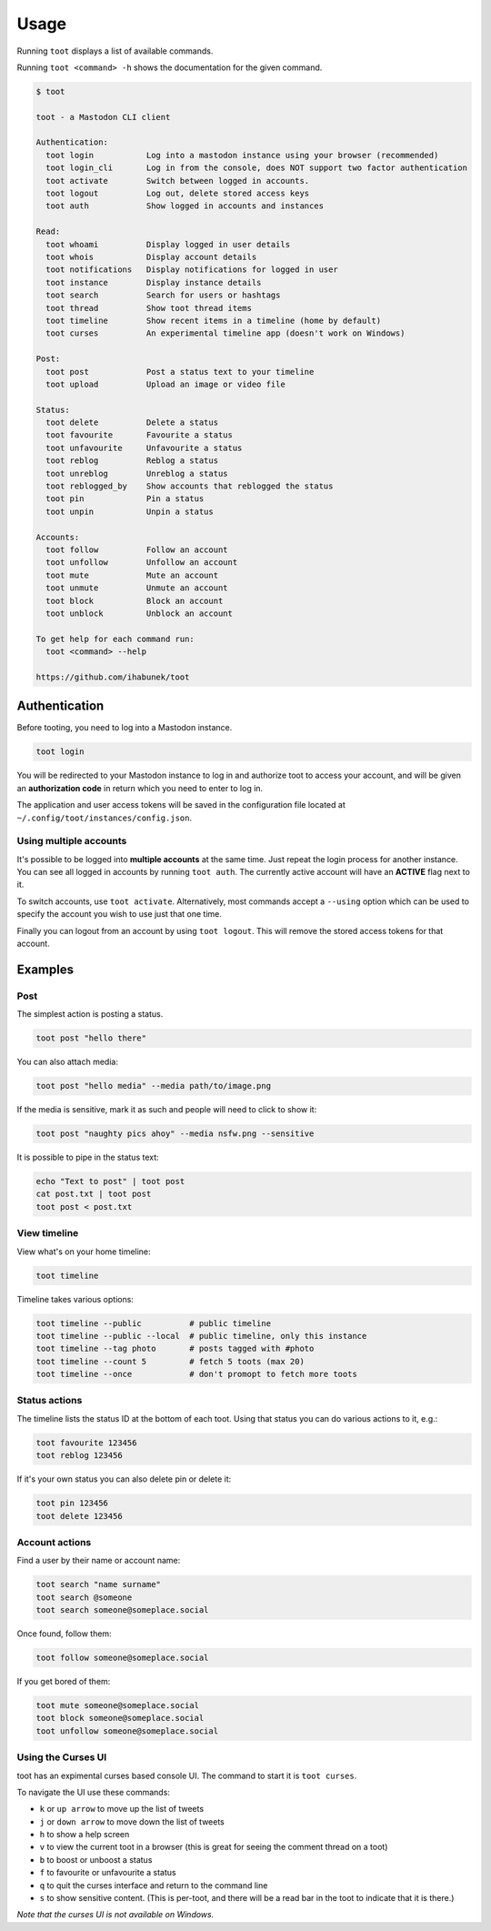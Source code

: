 =====
Usage
=====

Running ``toot`` displays a list of available commands.

Running ``toot <command> -h`` shows the documentation for the given command.

.. code-block:: none

    $ toot

    toot - a Mastodon CLI client

    Authentication:
      toot login           Log into a mastodon instance using your browser (recommended)
      toot login_cli       Log in from the console, does NOT support two factor authentication
      toot activate        Switch between logged in accounts.
      toot logout          Log out, delete stored access keys
      toot auth            Show logged in accounts and instances

    Read:
      toot whoami          Display logged in user details
      toot whois           Display account details
      toot notifications   Display notifications for logged in user
      toot instance        Display instance details
      toot search          Search for users or hashtags
      toot thread          Show toot thread items
      toot timeline        Show recent items in a timeline (home by default)
      toot curses          An experimental timeline app (doesn't work on Windows)

    Post:
      toot post            Post a status text to your timeline
      toot upload          Upload an image or video file

    Status:
      toot delete          Delete a status
      toot favourite       Favourite a status
      toot unfavourite     Unfavourite a status
      toot reblog          Reblog a status
      toot unreblog        Unreblog a status
      toot reblogged_by    Show accounts that reblogged the status
      toot pin             Pin a status
      toot unpin           Unpin a status

    Accounts:
      toot follow          Follow an account
      toot unfollow        Unfollow an account
      toot mute            Mute an account
      toot unmute          Unmute an account
      toot block           Block an account
      toot unblock         Unblock an account

    To get help for each command run:
      toot <command> --help

    https://github.com/ihabunek/toot

Authentication
--------------

Before tooting, you need to log into a Mastodon instance.

.. code-block:: sh

    toot login

You will be redirected to your Mastodon instance to log in and authorize toot to
access your account, and will be given an **authorization code** in return which
you need to enter to log in.

The application and user access tokens will be saved in the configuration file
located at ``~/.config/toot/instances/config.json``.

Using multiple accounts
~~~~~~~~~~~~~~~~~~~~~~~

It's possible to be logged into **multiple accounts** at the same time. Just
repeat the login process for another instance. You can see all logged in
accounts by running ``toot auth``. The currently active account will have an
**ACTIVE** flag next to it.

To switch accounts, use ``toot activate``. Alternatively, most commands accept a
``--using`` option which can be used to specify the account you wish to use just
that one time.

Finally you can logout from an account by using ``toot logout``. This will
remove the stored access tokens for that account.

Examples
--------

Post
~~~~

The simplest action is posting a status.

.. code-block:: bash

  toot post "hello there"

You can also attach media:

.. code-block:: bash

  toot post "hello media" --media path/to/image.png

If the media is sensitive, mark it as such and people will need to click to show
it:

.. code-block:: bash

  toot post "naughty pics ahoy" --media nsfw.png --sensitive


It is possible to pipe in the status text:

.. code-block:: bash

    echo "Text to post" | toot post
    cat post.txt | toot post
    toot post < post.txt


View timeline
~~~~~~~~~~~~~

View what's on your home timeline:

.. code-block:: bash

  toot timeline

Timeline takes various options:

.. code-block:: bash

  toot timeline --public          # public timeline
  toot timeline --public --local  # public timeline, only this instance
  toot timeline --tag photo       # posts tagged with #photo
  toot timeline --count 5         # fetch 5 toots (max 20)
  toot timeline --once            # don't promopt to fetch more toots

Status actions
~~~~~~~~~~~~~~

The timeline lists the status ID at the bottom of each toot. Using that status
you can do various actions to it, e.g.:

.. code-block:: bash

  toot favourite 123456
  toot reblog 123456

If it's your own status you can also delete pin or delete it:

.. code-block:: bash

  toot pin 123456
  toot delete 123456

Account actions
~~~~~~~~~~~~~~~

Find a user by their name or account name:

.. code-block:: bash

  toot search "name surname"
  toot search @someone
  toot search someone@someplace.social

Once found, follow them:

.. code-block:: bash

  toot follow someone@someplace.social

If you get bored of them:

.. code-block:: bash

  toot mute someone@someplace.social
  toot block someone@someplace.social
  toot unfollow someone@someplace.social

Using the Curses UI
~~~~~~~~~~~~~~~~~~~

toot has an expimental curses based console UI. The command to start it is ``toot curses``.

To navigate the UI use these commands:

* ``k`` or ``up arrow`` to move up the list of tweets
* ``j`` or ``down arrow`` to move down the list of tweets
* ``h`` to show a help screen
* ``v`` to view the current toot in a browser (this is great for seeing the comment thread on a toot)
* ``b`` to boost or unboost a status
* ``f`` to favourite or unfavourite a status
* ``q`` to quit the curses interface and return to the command line
* ``s`` to show sensitive content. (This is per-toot, and there will be a read bar in the toot to indicate that it is there.)

*Note that the curses UI is not available on Windows.*
